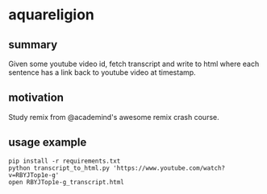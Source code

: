 * aquareligion
** summary

Given some youtube video id, fetch transcript and write to html where
each sentence has a link back to youtube video at timestamp.

** motivation

Study remix from @academind's awesome remix crash course.

** usage example

#+begin_example
pip install -r requirements.txt
python transcript_to_html.py 'https://www.youtube.com/watch?v=RBYJTop1e-g'
open RBYJTop1e-g_transcript.html
#+end_example
